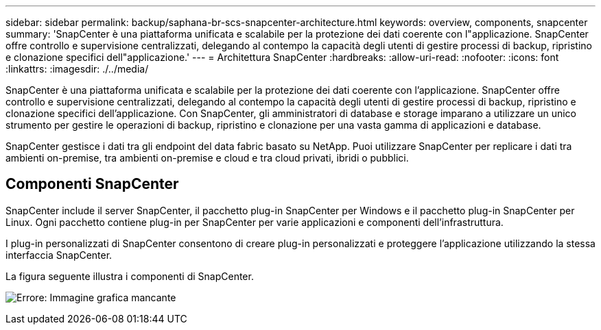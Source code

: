 ---
sidebar: sidebar 
permalink: backup/saphana-br-scs-snapcenter-architecture.html 
keywords: overview, components, snapcenter 
summary: 'SnapCenter è una piattaforma unificata e scalabile per la protezione dei dati coerente con l"applicazione. SnapCenter offre controllo e supervisione centralizzati, delegando al contempo la capacità degli utenti di gestire processi di backup, ripristino e clonazione specifici dell"applicazione.' 
---
= Architettura SnapCenter
:hardbreaks:
:allow-uri-read: 
:nofooter: 
:icons: font
:linkattrs: 
:imagesdir: ./../media/


[role="lead"]
SnapCenter è una piattaforma unificata e scalabile per la protezione dei dati coerente con l'applicazione. SnapCenter offre controllo e supervisione centralizzati, delegando al contempo la capacità degli utenti di gestire processi di backup, ripristino e clonazione specifici dell'applicazione. Con SnapCenter, gli amministratori di database e storage imparano a utilizzare un unico strumento per gestire le operazioni di backup, ripristino e clonazione per una vasta gamma di applicazioni e database.

SnapCenter gestisce i dati tra gli endpoint del data fabric basato su NetApp. Puoi utilizzare SnapCenter per replicare i dati tra ambienti on-premise, tra ambienti on-premise e cloud e tra cloud privati, ibridi o pubblici.



== Componenti SnapCenter

SnapCenter include il server SnapCenter, il pacchetto plug-in SnapCenter per Windows e il pacchetto plug-in SnapCenter per Linux. Ogni pacchetto contiene plug-in per SnapCenter per varie applicazioni e componenti dell'infrastruttura.

I plug-in personalizzati di SnapCenter consentono di creare plug-in personalizzati e proteggere l'applicazione utilizzando la stessa interfaccia SnapCenter.

La figura seguente illustra i componenti di SnapCenter.

image:saphana-br-scs-image6.png["Errore: Immagine grafica mancante"]
